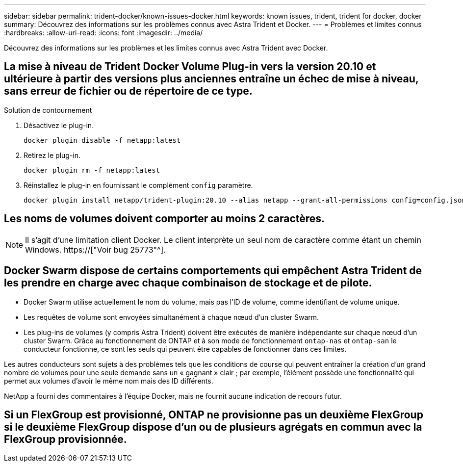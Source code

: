 ---
sidebar: sidebar 
permalink: trident-docker/known-issues-docker.html 
keywords: known issues, trident, trident for docker, docker 
summary: Découvrez des informations sur les problèmes connus avec Astra Trident et Docker. 
---
= Problèmes et limites connus
:hardbreaks:
:allow-uri-read: 
:icons: font
:imagesdir: ../media/


[role="lead"]
Découvrez des informations sur les problèmes et les limites connus avec Astra Trident avec Docker.



== La mise à niveau de Trident Docker Volume Plug-in vers la version 20.10 et ultérieure à partir des versions plus anciennes entraîne un échec de mise à niveau, sans erreur de fichier ou de répertoire de ce type.

.Solution de contournement
. Désactivez le plug-in.
+
[listing]
----
docker plugin disable -f netapp:latest
----
. Retirez le plug-in.
+
[listing]
----
docker plugin rm -f netapp:latest
----
. Réinstallez le plug-in en fournissant le complément `config` paramètre.
+
[listing]
----
docker plugin install netapp/trident-plugin:20.10 --alias netapp --grant-all-permissions config=config.json
----




== Les noms de volumes doivent comporter au moins 2 caractères.


NOTE: Il s'agit d'une limitation client Docker. Le client interprète un seul nom de caractère comme étant un chemin Windows. https://["Voir bug 25773"^].



== Docker Swarm dispose de certains comportements qui empêchent Astra Trident de les prendre en charge avec chaque combinaison de stockage et de pilote.

* Docker Swarm utilise actuellement le nom du volume, mais pas l'ID de volume, comme identifiant de volume unique.
* Les requêtes de volume sont envoyées simultanément à chaque nœud d'un cluster Swarm.
* Les plug-ins de volumes (y compris Astra Trident) doivent être exécutés de manière indépendante sur chaque nœud d'un cluster Swarm. Grâce au fonctionnement de ONTAP et à son mode de fonctionnement `ontap-nas` et `ontap-san` le conducteur fonctionne, ce sont les seuls qui peuvent être capables de fonctionner dans ces limites.


Les autres conducteurs sont sujets à des problèmes tels que les conditions de course qui peuvent entraîner la création d'un grand nombre de volumes pour une seule demande sans un « gagnant » clair ; par exemple, l'élément possède une fonctionnalité qui permet aux volumes d'avoir le même nom mais des ID différents.

NetApp a fourni des commentaires à l'équipe Docker, mais ne fournit aucune indication de recours futur.



== Si un FlexGroup est provisionné, ONTAP ne provisionne pas un deuxième FlexGroup si le deuxième FlexGroup dispose d'un ou de plusieurs agrégats en commun avec la FlexGroup provisionnée.
